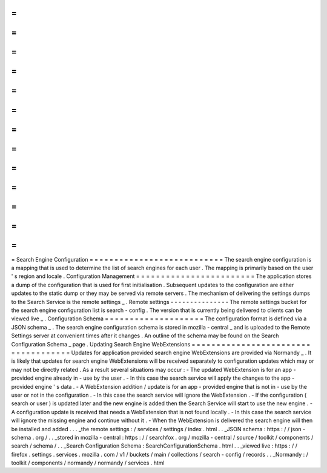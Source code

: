 =
=
=
=
=
=
=
=
=
=
=
=
=
=
=
=
=
=
=
=
=
=
=
=
=
=
=
Search
Engine
Configuration
=
=
=
=
=
=
=
=
=
=
=
=
=
=
=
=
=
=
=
=
=
=
=
=
=
=
=
The
search
engine
configuration
is
a
mapping
that
is
used
to
determine
the
list
of
search
engines
for
each
user
.
The
mapping
is
primarily
based
on
the
user
'
s
region
and
locale
.
Configuration
Management
=
=
=
=
=
=
=
=
=
=
=
=
=
=
=
=
=
=
=
=
=
=
=
=
The
application
stores
a
dump
of
the
configuration
that
is
used
for
first
initialisation
.
Subsequent
updates
to
the
configuration
are
either
updates
to
the
static
dump
or
they
may
be
served
via
remote
servers
.
The
mechanism
of
delivering
the
settings
dumps
to
the
Search
Service
is
the
remote
settings
_
.
Remote
settings
-
-
-
-
-
-
-
-
-
-
-
-
-
-
-
The
remote
settings
bucket
for
the
search
engine
configuration
list
is
search
-
config
.
The
version
that
is
currently
being
delivered
to
clients
can
be
viewed
live
_
.
Configuration
Schema
=
=
=
=
=
=
=
=
=
=
=
=
=
=
=
=
=
=
=
=
The
configuration
format
is
defined
via
a
JSON
schema
_
.
The
search
engine
configuration
schema
is
stored
in
mozilla
-
central
_
and
is
uploaded
to
the
Remote
Settings
server
at
convenient
times
after
it
changes
.
An
outline
of
the
schema
may
be
found
on
the
Search
Configuration
Schema
_
page
.
Updating
Search
Engine
WebExtensions
=
=
=
=
=
=
=
=
=
=
=
=
=
=
=
=
=
=
=
=
=
=
=
=
=
=
=
=
=
=
=
=
=
=
=
=
Updates
for
application
provided
search
engine
WebExtensions
are
provided
via
Normandy
_
.
It
is
likely
that
updates
for
search
engine
WebExtensions
will
be
received
separately
to
configuration
updates
which
may
or
may
not
be
directly
related
.
As
a
result
several
situations
may
occur
:
-
The
updated
WebExtension
is
for
an
app
-
provided
engine
already
in
-
use
by
the
user
.
-
In
this
case
the
search
service
will
apply
the
changes
to
the
app
-
provided
engine
'
s
data
.
-
A
WebExtension
addition
/
update
is
for
an
app
-
provided
engine
that
is
not
in
-
use
by
the
user
or
not
in
the
configuration
.
-
In
this
case
the
search
service
will
ignore
the
WebExtension
.
-
If
the
configuration
(
search
or
user
)
is
updated
later
and
the
new
engine
is
added
then
the
Search
Service
will
start
to
use
the
new
engine
.
-
A
configuration
update
is
received
that
needs
a
WebExtension
that
is
not
found
locally
.
-
In
this
case
the
search
service
will
ignore
the
missing
engine
and
continue
without
it
.
-
When
the
WebExtension
is
delivered
the
search
engine
will
then
be
installed
and
added
.
.
.
_the
remote
settings
:
/
services
/
settings
/
index
.
html
.
.
_JSON
schema
:
https
:
/
/
json
-
schema
.
org
/
.
.
_stored
in
mozilla
-
central
:
https
:
/
/
searchfox
.
org
/
mozilla
-
central
/
source
/
toolkit
/
components
/
search
/
schema
/
.
.
_Search
Configuration
Schema
:
SearchConfigurationSchema
.
html
.
.
_viewed
live
:
https
:
/
/
firefox
.
settings
.
services
.
mozilla
.
com
/
v1
/
buckets
/
main
/
collections
/
search
-
config
/
records
.
.
_Normandy
:
/
toolkit
/
components
/
normandy
/
normandy
/
services
.
html
